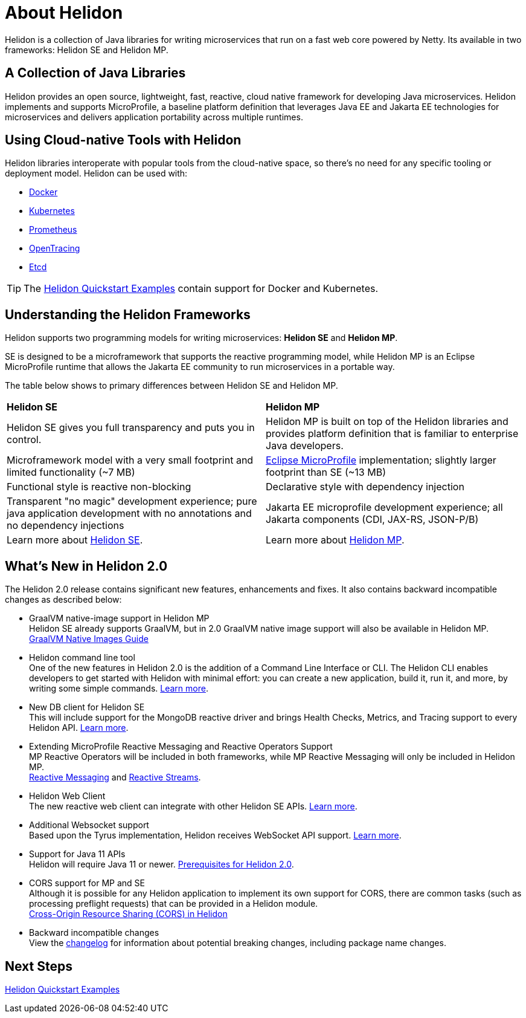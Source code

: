 ///////////////////////////////////////////////////////////////////////////////

    Copyright (c) 2018, 2020 Oracle and/or its affiliates.

    Licensed under the Apache License, Version 2.0 (the "License");
    you may not use this file except in compliance with the License.
    You may obtain a copy of the License at

        http://www.apache.org/licenses/LICENSE-2.0

    Unless required by applicable law or agreed to in writing, software
    distributed under the License is distributed on an "AS IS" BASIS,
    WITHOUT WARRANTIES OR CONDITIONS OF ANY KIND, either express or implied.
    See the License for the specific language governing permissions and
    limitations under the License.

///////////////////////////////////////////////////////////////////////////////

= About Helidon
:pagename: Helidon-introduction
:description: about Helidon
:keywords: helidon, java, microservices, microprofile


Helidon is a collection of Java libraries for writing microservices that run on a fast web core powered by Netty. Its available in two frameworks: Helidon SE and Helidon MP.

== A Collection of Java Libraries 

Helidon provides an open source, lightweight, fast, reactive, cloud native framework for developing Java microservices. Helidon implements and supports MicroProfile, a baseline platform definition that leverages Java EE and Jakarta EE technologies for microservices and delivers application portability across multiple runtimes. 


== Using Cloud-native Tools with Helidon

Helidon libraries interoperate with popular tools from the cloud-native space, so there's no need for any specific tooling or deployment model. Helidon can be used with:

* https://www.docker.com/[Docker]
* https://kubernetes.io/[Kubernetes]
* https://prometheus.io/[Prometheus]
* https://opentracing.io/[OpenTracing]
* https://coreos.com/etcd/[Etcd]

TIP: The <<guides/01_overview.adoc#_getting_started,Helidon Quickstart Examples>>
 contain support for Docker and Kubernetes.


== Understanding the Helidon Frameworks
Helidon supports two programming models for writing microservices: *Helidon SE* and *Helidon MP*. 

SE is designed to be a microframework that supports the reactive programming model, while Helidon MP is an Eclipse MicroProfile runtime that allows the Jakarta EE community to run microservices in a portable way. 

The table below shows to primary differences between Helidon SE and Helidon MP.

[cols="3,3"] 
|====================
| *Helidon SE* |  *Helidon MP*
|Helidon SE gives you full transparency and puts you in control.|Helidon MP is built on top of the Helidon libraries and provides platform definition that is familiar to enterprise Java developers. 
|Microframework model with a very small footprint and limited functionality (~7 MB) | https://projects.eclipse.org/proposals/eclipse-microprofile[Eclipse MicroProfile] implementation; slightly larger footprint than SE (~13 MB) 
|Functional style is reactive non-blocking   |Declarative style with dependency injection
|Transparent "no magic" development experience; pure java application development with no annotations and no dependency injections  |Jakarta EE microprofile development experience; all Jakarta components (CDI, JAX-RS, JSON-P/B)
|Learn more about <<se/01_introduction.adoc, Helidon SE>>. | Learn more about <<mp/01_introduction.adoc, Helidon MP>>.
|====================

== What's New in Helidon 2.0
The Helidon 2.0 release contains significant new features, enhancements and fixes. It also contains backward incompatible changes as described below:

* GraalVM native-image support in Helidon MP +
Helidon SE already supports GraalVM, but in 2.0 GraalVM native image support will also be available in Helidon MP. <<guides/36_graalnative.adoc,GraalVM Native Images Guide>>

* Helidon command line tool +
One of the new features in Helidon 2.0 is the addition of a Command Line Interface or CLI. The Helidon CLI enables developers to get started with Helidon with minimal effort: you can create a new application, build it, run it, and more, by writing some simple commands. <<se/cli/01_introduction.adoc, Learn more>>.


* New DB client for Helidon SE +
This will include support for the MongoDB reactive driver and brings Health Checks, Metrics, and Tracing support to every Helidon API. <<se/dbclient/01_introduction.adoc,Learn more>>.


* Extending MicroProfile Reactive Messaging and Reactive Operators Support +
MP Reactive Operators will be included in both frameworks, while MP Reactive Messaging will only be included in Helidon MP. +
<<mp/reactivemessaging/01_introduction.adoc, Reactive Messaging>> and <<mp/reactivestreams/01_introduction.adoc, Reactive Streams>>.

* Helidon Web Client +
The new reactive web client can integrate with other Helidon SE APIs. 
<<se/webclient/01_introduction.adoc, Learn more>>.


* Additional Websocket support +
Based upon the Tyrus implementation, Helidon receives WebSocket API support. 
<<se/websocket/01_overview.adoc, Learn more>>.


* Support for Java 11 APIs +
Helidon will require Java 11 or newer. 
<<about/03_prerequisites.adoc, Prerequisites for Helidon 2.0>>.


* CORS support for MP and SE +
Although it is possible for any Helidon application to implement its own support for CORS, there are common tasks (such as processing preflight requests) that can be provided in a Helidon module. +
http://url[Cross-Origin Resource Sharing (CORS) in Helidon]


* Backward incompatible changes +
View the https://github.com/oracle/helidon/blob/2.0.0-M1/CHANGELOG.md#backward-incompatible-changes[changelog] for information about potential breaking changes, including package name changes.

== Next Steps

<<guides/01_overview.adoc#_getting_started,Helidon Quickstart Examples>>



